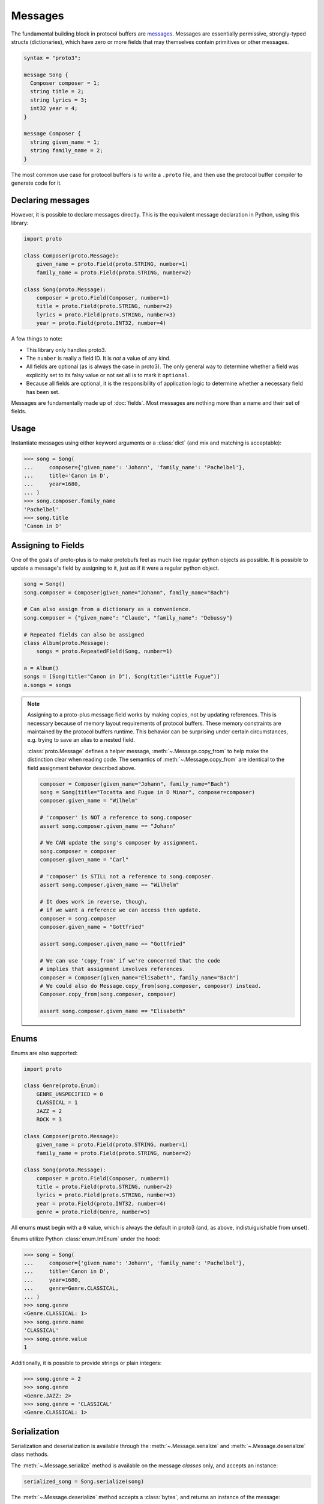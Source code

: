Messages
========

The fundamental building block in protocol buffers are `messages`_.
Messages are essentially permissive, strongly-typed structs (dictionaries),
which have zero or more fields that may themselves contain primitives or
other messages.

.. code-block:: protobuf

  syntax = "proto3";

  message Song {
    Composer composer = 1;
    string title = 2;
    string lyrics = 3;
    int32 year = 4;
  }

  message Composer {
    string given_name = 1;
    string family_name = 2;
  }

The most common use case for protocol buffers is to write a ``.proto`` file,
and then use the protocol buffer compiler to generate code for it.


Declaring messages
------------------

However, it is possible to declare messages directly.
This is the equivalent message declaration in Python, using this library:

.. code-block:: python

    import proto

    class Composer(proto.Message):
        given_name = proto.Field(proto.STRING, number=1)
        family_name = proto.Field(proto.STRING, number=2)

    class Song(proto.Message):
        composer = proto.Field(Composer, number=1)
        title = proto.Field(proto.STRING, number=2)
        lyrics = proto.Field(proto.STRING, number=3)
        year = proto.Field(proto.INT32, number=4)

A few things to note:

* This library only handles proto3.
* The ``number`` is really a field ID. It is *not* a value of any kind.
* All fields are optional (as is always the case in proto3).
  The only general way to determine whether a field was explicitly set to its
  falsy value or not set all is to mark it ``optional``.
* Because all fields are optional, it is the responsibility of application logic
  to determine whether a necessary field has been set.

.. _messages: https://developers.google.com/protocol-buffers/docs/proto3#simple

Messages are fundamentally made up of :doc:`fields`. Most messages are nothing
more than a name and their set of fields.


Usage
-----

Instantiate messages using either keyword arguments or a :class:`dict`
(and mix and matching is acceptable):

.. code-block:: python

    >>> song = Song(
    ...     composer={'given_name': 'Johann', 'family_name': 'Pachelbel'},
    ...     title='Canon in D',
    ...     year=1680,
    ... )
    >>> song.composer.family_name
    'Pachelbel'
    >>> song.title
    'Canon in D'


Assigning to Fields
-------------------

One of the goals of proto-plus is to make protobufs feel as much like regular python
objects as possible. It is possible to update a message's field by assigning to it,
just as if it were a regular python object.

.. code-block:: python

   song = Song()
   song.composer = Composer(given_name="Johann", family_name="Bach")

   # Can also assign from a dictionary as a convenience.
   song.composer = {"given_name": "Claude", "family_name": "Debussy"}

   # Repeated fields can also be assigned
   class Album(proto.Message):
       songs = proto.RepeatedField(Song, number=1)

   a = Album()
   songs = [Song(title="Canon in D"), Song(title="Little Fugue")]
   a.songs = songs

.. note::

   Assigning to a proto-plus message field works by making copies, not by updating references.
   This is necessary because of memory layout requirements of protocol buffers.
   These memory constraints are maintained by the protocol buffers runtime.
   This behavior can be surprising under certain circumstances, e.g. trying to save
   an alias to a nested field.

   :class:`proto.Message` defines a helper message, :meth:`~.Message.copy_from` to
   help make the distinction clear when reading code.
   The semantics of :meth:`~.Message.copy_from` are identical to the field assignment behavior described above.

   .. code-block:: python

      composer = Composer(given_name="Johann", family_name="Bach")
      song = Song(title="Tocatta and Fugue in D Minor", composer=composer)
      composer.given_name = "Wilhelm"

      # 'composer' is NOT a reference to song.composer
      assert song.composer.given_name == "Johann"

      # We CAN update the song's composer by assignment.
      song.composer = composer
      composer.given_name = "Carl"

      # 'composer' is STILL not a reference to song.composer.
      assert song.composer.given_name == "Wilhelm"

      # It does work in reverse, though,
      # if we want a reference we can access then update.
      composer = song.composer
      composer.given_name = "Gottfried"

      assert song.composer.given_name == "Gottfried"

      # We can use 'copy_from' if we're concerned that the code
      # implies that assignment involves references.
      composer = Composer(given_name="Elisabeth", family_name="Bach")
      # We could also do Message.copy_from(song.composer, composer) instead.
      Composer.copy_from(song.composer, composer)

      assert song.composer.given_name == "Elisabeth"


Enums
-----

Enums are also supported:

.. code-block:: python

    import proto

    class Genre(proto.Enum):
        GENRE_UNSPECIFIED = 0
        CLASSICAL = 1
        JAZZ = 2
        ROCK = 3

    class Composer(proto.Message):
        given_name = proto.Field(proto.STRING, number=1)
        family_name = proto.Field(proto.STRING, number=2)

    class Song(proto.Message):
        composer = proto.Field(Composer, number=1)
        title = proto.Field(proto.STRING, number=2)
        lyrics = proto.Field(proto.STRING, number=3)
        year = proto.Field(proto.INT32, number=4)
        genre = proto.Field(Genre, number=5)

All enums **must** begin with a ``0`` value, which is always the default in
proto3 (and, as above, indistuiguishable from unset).

Enums utilize Python :class:`enum.IntEnum` under the hood:

.. code-block:: python

    >>> song = Song(
    ...     composer={'given_name': 'Johann', 'family_name': 'Pachelbel'},
    ...     title='Canon in D',
    ...     year=1680,
    ...     genre=Genre.CLASSICAL,
    ... )
    >>> song.genre
    <Genre.CLASSICAL: 1>
    >>> song.genre.name
    'CLASSICAL'
    >>> song.genre.value
    1

Additionally, it is possible to provide strings or plain integers:

.. code-block:: python

    >>> song.genre = 2
    >>> song.genre
    <Genre.JAZZ: 2>
    >>> song.genre = 'CLASSICAL'
    <Genre.CLASSICAL: 1>

Serialization
-------------

Serialization and deserialization is available through the
:meth:`~.Message.serialize` and :meth:`~.Message.deserialize` class methods.

The :meth:`~.Message.serialize` method is available on the message *classes*
only, and accepts an instance:

.. code-block:: python

    serialized_song = Song.serialize(song)

The :meth:`~.Message.deserialize` method accepts a :class:`bytes`, and
returns an instance of the message:

.. code-block:: python

    song = Song.deserialize(serialized_song)

JSON serialization and deserialization are also available from message *classes*
via the :meth:`~.Message.to_json` and :meth:`~.Message.from_json` methods.

.. code-block:: python

    json = Song.to_json(song)

    new_song = Song.from_json(json)

Similarly, messages can be converted into dictionaries via the
:meth:`~.Message.to_dict` helper method.
There is no :meth:`~.Message.from_dict` method because the Message constructor
already allows construction from mapping types.

.. code-block:: python

   song_dict = Song.to_dict(song)

   new_song = Song(song_dict)

.. note::

   Protobuf messages **CANNOT** be safely pickled or unpickled. This has serious consequences for programs that use multiprocessing or write messages to files.
   The preferred mechanism for serializing proto messages is :meth:`~.Message.serialize`.

   Multiprocessing example:

   .. code-block:: python

       import proto
       from multiprocessing import Pool

       class Composer(proto.Message):
          name = proto.Field(proto.STRING, number=1)
          genre = proto.Field(proto.STRING, number=2)

       composers = [Composer(name=n) for n in ["Bach", "Mozart", "Brahms", "Strauss"]]

       with multiprocessing.Pool(2) as p:
          def add_genre(comp_bytes):
              composer = Composer.deserialize(comp_bytes)
              composer.genre = "classical"
              return Composer.serialize(composer)

       updated_composers = [
          Composer.deserialize(comp_bytes)
          for comp_bytes in p.map(add_genre, (Composer.serialize(comp) for comp in composers))
       ]
